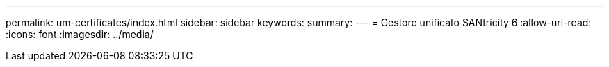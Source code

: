 ---
permalink: um-certificates/index.html 
sidebar: sidebar 
keywords:  
summary:  
---
= Gestore unificato SANtricity 6
:allow-uri-read: 
:icons: font
:imagesdir: ../media/


